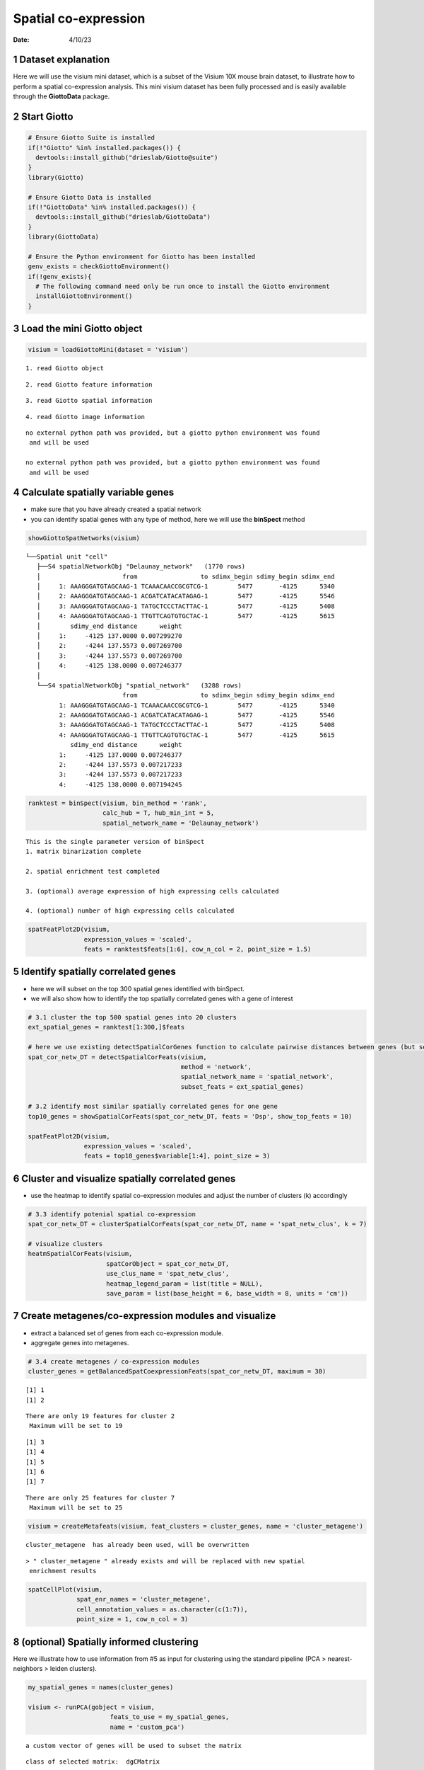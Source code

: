 =====================
Spatial co-expression
=====================

:Date: 4/10/23

1 Dataset explanation
=====================

Here we will use the visium mini dataset, which is a subset of the
Visium 10X mouse brain dataset, to illustrate how to perform a spatial
co-expression analysis. This mini visium dataset has been fully
processed and is easily available through the **GiottoData** package.

2 Start Giotto
==============

.. container:: cell

   .. code:: r

      # Ensure Giotto Suite is installed
      if(!"Giotto" %in% installed.packages()) {
        devtools::install_github("drieslab/Giotto@suite")
      }
      library(Giotto)

      # Ensure Giotto Data is installed
      if(!"GiottoData" %in% installed.packages()) {
        devtools::install_github("drieslab/GiottoData")
      }
      library(GiottoData)

      # Ensure the Python environment for Giotto has been installed
      genv_exists = checkGiottoEnvironment()
      if(!genv_exists){
        # The following command need only be run once to install the Giotto environment
        installGiottoEnvironment()
      }

3 Load the mini Giotto object
================================

.. container:: cell

   .. code:: r

      visium = loadGiottoMini(dataset = 'visium')

   .. container:: cell-output cell-output-stderr

      ::

         1. read Giotto object

   .. container:: cell-output cell-output-stderr

      ::

         2. read Giotto feature information

   .. container:: cell-output cell-output-stderr

      ::

         3. read Giotto spatial information

   .. container:: cell-output cell-output-stderr

      ::


         4. read Giotto image information

   .. container:: cell-output cell-output-stderr

      ::


         no external python path was provided, but a giotto python environment was found
          and will be used

         no external python path was provided, but a giotto python environment was found
          and will be used

4 Calculate spatially variable genes
=======================================

-  make sure that you have already created a spatial network
-  you can identify spatial genes with any type of method, here we will
   use the **binSpect** method

.. container:: cell

   .. code:: r

      showGiottoSpatNetworks(visium)

   .. container:: cell-output cell-output-stdout

      ::

         └──Spatial unit "cell"
            ├──S4 spatialNetworkObj "Delaunay_network"   (1770 rows)
            │                      from                 to sdimx_begin sdimy_begin sdimx_end
            │     1: AAAGGGATGTAGCAAG-1 TCAAACAACCGCGTCG-1        5477       -4125      5340
            │     2: AAAGGGATGTAGCAAG-1 ACGATCATACATAGAG-1        5477       -4125      5546
            │     3: AAAGGGATGTAGCAAG-1 TATGCTCCCTACTTAC-1        5477       -4125      5408
            │     4: AAAGGGATGTAGCAAG-1 TTGTTCAGTGTGCTAC-1        5477       -4125      5615
            │        sdimy_end distance      weight
            │     1:     -4125 137.0000 0.007299270
            │     2:     -4244 137.5573 0.007269700
            │     3:     -4244 137.5573 0.007269700
            │     4:     -4125 138.0000 0.007246377
            │  
            └──S4 spatialNetworkObj "spatial_network"   (3288 rows)
                                   from                 to sdimx_begin sdimy_begin sdimx_end
                  1: AAAGGGATGTAGCAAG-1 TCAAACAACCGCGTCG-1        5477       -4125      5340
                  2: AAAGGGATGTAGCAAG-1 ACGATCATACATAGAG-1        5477       -4125      5546
                  3: AAAGGGATGTAGCAAG-1 TATGCTCCCTACTTAC-1        5477       -4125      5408
                  4: AAAGGGATGTAGCAAG-1 TTGTTCAGTGTGCTAC-1        5477       -4125      5615
                     sdimy_end distance      weight
                  1:     -4125 137.0000 0.007246377
                  2:     -4244 137.5573 0.007217233
                  3:     -4244 137.5573 0.007217233
                  4:     -4125 138.0000 0.007194245
               

   .. code:: r

      ranktest = binSpect(visium, bin_method = 'rank',
                          calc_hub = T, hub_min_int = 5,
                          spatial_network_name = 'Delaunay_network')

   .. container:: cell-output cell-output-stdout

      ::


          This is the single parameter version of binSpect
          1. matrix binarization complete 

          2. spatial enrichment test completed 

          3. (optional) average expression of high expressing cells calculated 

          4. (optional) number of high expressing cells calculated 

   .. code:: r

      spatFeatPlot2D(visium,
                     expression_values = 'scaled',
                     feats = ranktest$feats[1:6], cow_n_col = 2, point_size = 1.5)

   .. container:: cell-output-display

      .. image:: 230409_spatial_coexpression_Ruben_files/figure-rst/unnamed-chunk-3-1.png

5 Identify spatially correlated genes
========================================

-  here we will subset on the top 300 spatial genes identified with
   binSpect.
-  we will also show how to identify the top spatially correlated genes
   with a gene of interest

.. container:: cell

   .. code:: r

      # 3.1 cluster the top 500 spatial genes into 20 clusters
      ext_spatial_genes = ranktest[1:300,]$feats

      # here we use existing detectSpatialCorGenes function to calculate pairwise distances between genes (but set network_smoothing=0 to use default clustering)
      spat_cor_netw_DT = detectSpatialCorFeats(visium,
                                               method = 'network',
                                               spatial_network_name = 'spatial_network',
                                               subset_feats = ext_spatial_genes)

      # 3.2 identify most similar spatially correlated genes for one gene
      top10_genes = showSpatialCorFeats(spat_cor_netw_DT, feats = 'Dsp', show_top_feats = 10)

      spatFeatPlot2D(visium,
                     expression_values = 'scaled',
                     feats = top10_genes$variable[1:4], point_size = 3)

   .. container:: cell-output-display

      .. image:: 230409_spatial_coexpression_Ruben_files/figure-rst/unnamed-chunk-4-1.png

6 Cluster and visualize spatially correlated genes
=====================================================

-  use the heatmap to identify spatial co-expression modules and adjust
   the number of clusters (k) accordingly

.. container:: cell

   .. code:: r

      # 3.3 identify potenial spatial co-expression
      spat_cor_netw_DT = clusterSpatialCorFeats(spat_cor_netw_DT, name = 'spat_netw_clus', k = 7)

      # visualize clusters
      heatmSpatialCorFeats(visium,
                           spatCorObject = spat_cor_netw_DT,
                           use_clus_name = 'spat_netw_clus',
                           heatmap_legend_param = list(title = NULL),
                           save_param = list(base_height = 6, base_width = 8, units = 'cm'))

   .. container:: cell-output-display

      .. image:: 230409_spatial_coexpression_Ruben_files/figure-rst/unnamed-chunk-5-1.png

7 Create metagenes/co-expression modules and visualize
=========================================================

-  extract a balanced set of genes from each co-expression module.
-  aggregate genes into metagenes.

.. container:: cell

   .. code:: r

      # 3.4 create metagenes / co-expression modules
      cluster_genes = getBalancedSpatCoexpressionFeats(spat_cor_netw_DT, maximum = 30)

   .. container:: cell-output cell-output-stdout

      ::

         [1] 1
         [1] 2

   .. container:: cell-output cell-output-stderr

      ::

         There are only 19 features for cluster 2
          Maximum will be set to 19

   .. container:: cell-output cell-output-stdout

      ::

         [1] 3
         [1] 4
         [1] 5
         [1] 6
         [1] 7

   .. container:: cell-output cell-output-stderr

      ::

         There are only 25 features for cluster 7
          Maximum will be set to 25

   .. code:: r

      visium = createMetafeats(visium, feat_clusters = cluster_genes, name = 'cluster_metagene')

   .. container:: cell-output cell-output-stdout

      ::


           cluster_metagene  has already been used, will be overwritten 

   .. container:: cell-output cell-output-stderr

      ::

         > " cluster_metagene " already exists and will be replaced with new spatial
          enrichment results

   .. code:: r

      spatCellPlot(visium,
                   spat_enr_names = 'cluster_metagene',
                   cell_annotation_values = as.character(c(1:7)),
                   point_size = 1, cow_n_col = 3)

   .. container:: cell-output-display

      .. image:: 230409_spatial_coexpression_Ruben_files/figure-rst/unnamed-chunk-6-1.png

8 (optional) Spatially informed clustering
=============================================

Here we illustrate how to use information from #5 as input for
clustering using the standard pipeline (PCA > nearest-neighbors > leiden
clusters).

.. container:: cell

   .. code:: r

      my_spatial_genes = names(cluster_genes)

      visium <- runPCA(gobject = visium,
                            feats_to_use = my_spatial_genes,
                            name = 'custom_pca')

   .. container:: cell-output cell-output-stderr

      ::

         a custom vector of genes will be used to subset the matrix

   .. container:: cell-output cell-output-stdout

      ::

         class of selected matrix:  dgCMatrix 

   .. container:: cell-output cell-output-stderr

      ::

         Warning in (function (A, nv = 5, nu = nv, maxit = 1000, work = nv + 7, reorth =
         TRUE, : You're computing too large a percentage of total singular values, use a
         standard svd instead.

   .. container:: cell-output cell-output-stdout

      ::


           custom_pca  has already been used, will be overwritten 

   .. container:: cell-output cell-output-stderr

      ::

         > custom_pca already exists and will be replaced with new dimension reduction
          object

   .. code:: r

      visium <- runUMAP(visium,
                             dim_reduction_name = 'custom_pca',
                             dimensions_to_use = 1:20,
                             name = 'custom_umap')

   .. container:: cell-output cell-output-stderr

      ::


          custom_umap has already been used, will be overwritten 

   .. container:: cell-output cell-output-stderr

      ::

         > custom_umap already exists and will be replaced with new dimension reduction
          object

   .. code:: r

      visium <- createNearestNetwork(gobject = visium,
                                          dim_reduction_name = 'custom_pca',
                                          dimensions_to_use = 1:20, k = 5,
                                          name = 'custom_NN')

   .. container:: cell-output cell-output-stdout

      ::

         IGRAPH dbea2e8 DNW- 624 1872 -- 
         + attr: name (v/c), weight (e/n), distance (e/n), shared (e/n), rank
         | (e/n)
         + edges from dbea2e8 (vertex names):
          [1] AAAGGGATGTAGCAAG-1->AACTGGGTCCCGACGT-1
          [2] AAAGGGATGTAGCAAG-1->CAGCTCGTGCTTGTGT-1
          [3] AAAGGGATGTAGCAAG-1->CGTACCTGATAGGCCT-1
          [4] AAATGGCATGTCTTGT-1->GTGCACGAAAGTGACT-1
          [5] AAATGGCATGTCTTGT-1->CTCTGCGAAGCAAGCA-1
          [6] AAATGGCATGTCTTGT-1->GATATCTCATGCAATA-1
          [7] AAATGGTCAATGTGCC-1->CGAAGTTGCTCTGTGT-1
         + ... omitted several edges

   .. container:: cell-output cell-output-stderr

      ::

         > " custom_NN " already exists and will be replaced with new nearest neighbor
          network

   .. code:: r

      visium <- doLeidenCluster(gobject = visium,
                                     network_name = 'custom_NN',
                                     resolution = 0.15, n_iterations = 1000,
                                     name = 'custom_leiden')

   .. container:: cell-output cell-output-stdout

      ::


           custom_leiden  has already been used, will be overwritten 

   .. code:: r

      spatPlot2D(visium,
                 cell_color = 'custom_leiden', point_size = 4)

   .. container:: cell-output-display

      .. image:: 230409_spatial_coexpression_Ruben_files/figure-rst/unnamed-chunk-7-1.png

9 Session Info
==============

.. container:: cell

   .. code:: r

      sessionInfo()

   .. container:: cell-output cell-output-stdout

      ::

         R version 4.2.2 (2022-10-31)
         Platform: aarch64-apple-darwin20 (64-bit)
         Running under: macOS Ventura 13.2.1

         Matrix products: default
         BLAS:   /Library/Frameworks/R.framework/Versions/4.2-arm64/Resources/lib/libRblas.0.dylib
         LAPACK: /Library/Frameworks/R.framework/Versions/4.2-arm64/Resources/lib/libRlapack.dylib

         locale:
         [1] en_US.UTF-8/en_US.UTF-8/en_US.UTF-8/C/en_US.UTF-8/en_US.UTF-8

         attached base packages:
         [1] stats     graphics  grDevices utils     datasets  methods   base     

         other attached packages:
         [1] GiottoData_0.2.1 Giotto_3.2.1    

         loaded via a namespace (and not attached):
          [1] rsvd_1.0.5            Rcpp_1.0.10           here_1.0.1           
          [4] lattice_0.20-45       circlize_0.4.15       FNN_1.1.3.1          
          [7] png_0.1-8             rprojroot_2.0.3       digest_0.6.31        
         [10] foreach_1.5.2         utf8_1.2.3            R6_2.5.1             
         [13] stats4_4.2.2          evaluate_0.20         ggplot2_3.4.1        
         [16] pillar_1.8.1          GlobalOptions_0.1.2   zlibbioc_1.44.0      
         [19] rlang_1.0.6           irlba_2.3.5.1         rstudioapi_0.14      
         [22] data.table_1.14.8     magick_2.7.3          S4Vectors_0.36.1     
         [25] GetoptLong_1.0.5      Matrix_1.5-3          reticulate_1.28      
         [28] rmarkdown_2.20        labeling_0.4.2        BiocParallel_1.32.5  
         [31] uwot_0.1.14           beachmat_2.14.0       igraph_1.4.0         
         [34] munsell_0.5.0         DelayedArray_0.24.0   BiocSingular_1.14.0  
         [37] compiler_4.2.2        xfun_0.37             pkgconfig_2.0.3      
         [40] BiocGenerics_0.44.0   shape_1.4.6           htmltools_0.5.4      
         [43] tidyselect_1.2.0      tibble_3.1.8          IRanges_2.32.0       
         [46] codetools_0.2-19      matrixStats_0.63.0    fansi_1.0.4          
         [49] crayon_1.5.2          dplyr_1.1.0           withr_2.5.0          
         [52] grid_4.2.2            jsonlite_1.8.4        gtable_0.3.1         
         [55] lifecycle_1.0.3       magrittr_2.0.3        scales_1.2.1         
         [58] ScaledMatrix_1.6.0    cli_3.6.0             dbscan_1.1-11        
         [61] farver_2.1.1          XVector_0.38.0        doParallel_1.0.17    
         [64] generics_0.1.3        vctrs_0.5.2           cowplot_1.1.1        
         [67] rjson_0.2.21          RColorBrewer_1.1-3    iterators_1.0.14     
         [70] tools_4.2.2           Biobase_2.58.0        glue_1.6.2           
         [73] MatrixGenerics_1.10.0 parallel_4.2.2        fastmap_1.1.0        
         [76] yaml_2.3.7            clue_0.3-64           colorspace_2.1-0     
         [79] terra_1.7-18          cluster_2.1.4         ComplexHeatmap_2.14.0
         [82] knitr_1.42           
